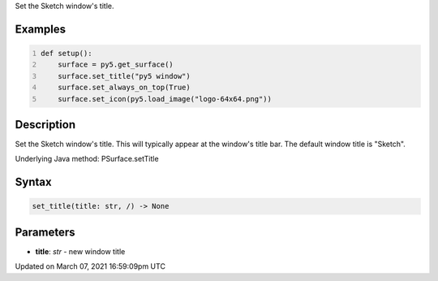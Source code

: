 .. title: set_title()
.. slug: py5surface_set_title
.. date: 2021-03-07 16:59:09 UTC+00:00
.. tags:
.. category:
.. link:
.. description: py5 set_title() documentation
.. type: text

Set the Sketch window's title.

Examples
========

.. raw:: html

    <div class="example-table">

.. raw:: html

    <div class="example-row"><div class="example-cell-image">

.. raw:: html

    </div><div class="example-cell-code">

.. code:: python
    :number-lines:

    def setup():
        surface = py5.get_surface()
        surface.set_title("py5 window")
        surface.set_always_on_top(True)
        surface.set_icon(py5.load_image("logo-64x64.png"))

.. raw:: html

    </div></div>

.. raw:: html

    </div>

Description
===========

Set the Sketch window's title. This will typically appear at the window's title bar. The default window title is "Sketch".

Underlying Java method: PSurface.setTitle

Syntax
======

.. code:: python

    set_title(title: str, /) -> None

Parameters
==========

* **title**: `str` - new window title


Updated on March 07, 2021 16:59:09pm UTC

